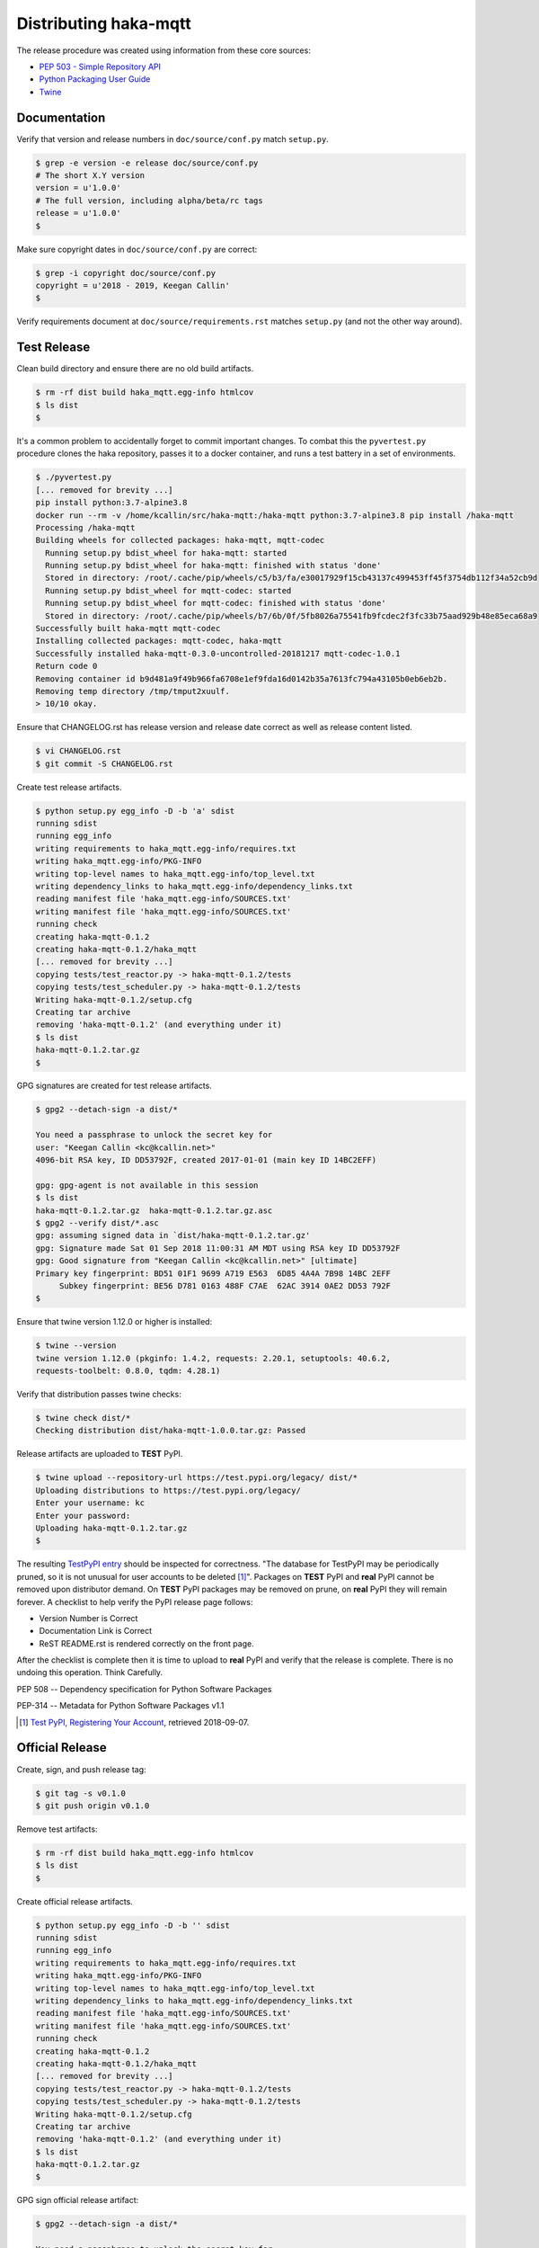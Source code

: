=======================
Distributing haka-mqtt
=======================

The release procedure was created using information from these core sources:

* `PEP 503 - Simple Repository API <https://www.python.org/dev/peps/pep-0503/>`_
* `Python Packaging User Guide <https://packaging.python.org/>`_
* `Twine <https://pypi.org/project/twine/>`_


Documentation
===============

Verify that version and release numbers in ``doc/source/conf.py`` match
``setup.py``.

.. code-block:: bash

    $ grep -e version -e release doc/source/conf.py
    # The short X.Y version
    version = u'1.0.0'
    # The full version, including alpha/beta/rc tags
    release = u'1.0.0'
    $


Make sure copyright dates in ``doc/source/conf.py`` are correct:

.. code-block:: bash

    $ grep -i copyright doc/source/conf.py
    copyright = u'2018 - 2019, Keegan Callin'
    $


Verify requirements document at ``doc/source/requirements.rst`` matches
``setup.py`` (and not the other way around).


Test Release
===============

Clean build directory and ensure there are no old build artifacts.

.. code-block:: none

    $ rm -rf dist build haka_mqtt.egg-info htmlcov
    $ ls dist
    $

It's a common problem to accidentally forget to commit important
changes.  To combat this the ``pyvertest.py`` procedure clones the haka
repository, passes it to a docker container, and runs a test battery in
a set of environments.

.. code-block:: none

    $ ./pyvertest.py
    [... removed for brevity ...]
    pip install python:3.7-alpine3.8
    docker run --rm -v /home/kcallin/src/haka-mqtt:/haka-mqtt python:3.7-alpine3.8 pip install /haka-mqtt
    Processing /haka-mqtt
    Building wheels for collected packages: haka-mqtt, mqtt-codec
      Running setup.py bdist_wheel for haka-mqtt: started
      Running setup.py bdist_wheel for haka-mqtt: finished with status 'done'
      Stored in directory: /root/.cache/pip/wheels/c5/b3/fa/e30017929f15cb43137c499453ff45f3754db112f34a52cb9d
      Running setup.py bdist_wheel for mqtt-codec: started
      Running setup.py bdist_wheel for mqtt-codec: finished with status 'done'
      Stored in directory: /root/.cache/pip/wheels/b7/6b/0f/5fb8026a75541fb9fcdec2f3fc33b75aad929b48e85eca68a9
    Successfully built haka-mqtt mqtt-codec
    Installing collected packages: mqtt-codec, haka-mqtt
    Successfully installed haka-mqtt-0.3.0-uncontrolled-20181217 mqtt-codec-1.0.1
    Return code 0
    Removing container id b9d481a9f49b966fa6708e1ef9fda16d0142b35a7613fc794a43105b0eb6eb2b.
    Removing temp directory /tmp/tmput2xuulf.
    > 10/10 okay.


Ensure that CHANGELOG.rst has release version and release date correct
as well as release content listed.

.. code-block:: bash

    $ vi CHANGELOG.rst
    $ git commit -S CHANGELOG.rst


Create test release artifacts.

.. code-block:: none

    $ python setup.py egg_info -D -b 'a' sdist
    running sdist
    running egg_info
    writing requirements to haka_mqtt.egg-info/requires.txt
    writing haka_mqtt.egg-info/PKG-INFO
    writing top-level names to haka_mqtt.egg-info/top_level.txt
    writing dependency_links to haka_mqtt.egg-info/dependency_links.txt
    reading manifest file 'haka_mqtt.egg-info/SOURCES.txt'
    writing manifest file 'haka_mqtt.egg-info/SOURCES.txt'
    running check
    creating haka-mqtt-0.1.2
    creating haka-mqtt-0.1.2/haka_mqtt
    [... removed for brevity ...]
    copying tests/test_reactor.py -> haka-mqtt-0.1.2/tests
    copying tests/test_scheduler.py -> haka-mqtt-0.1.2/tests
    Writing haka-mqtt-0.1.2/setup.cfg
    Creating tar archive
    removing 'haka-mqtt-0.1.2' (and everything under it)
    $ ls dist
    haka-mqtt-0.1.2.tar.gz
    $


GPG signatures are created for test release artifacts.

.. code-block:: none

    $ gpg2 --detach-sign -a dist/*

    You need a passphrase to unlock the secret key for
    user: "Keegan Callin <kc@kcallin.net>"
    4096-bit RSA key, ID DD53792F, created 2017-01-01 (main key ID 14BC2EFF)

    gpg: gpg-agent is not available in this session
    $ ls dist
    haka-mqtt-0.1.2.tar.gz  haka-mqtt-0.1.2.tar.gz.asc
    $ gpg2 --verify dist/*.asc
    gpg: assuming signed data in `dist/haka-mqtt-0.1.2.tar.gz'
    gpg: Signature made Sat 01 Sep 2018 11:00:31 AM MDT using RSA key ID DD53792F
    gpg: Good signature from "Keegan Callin <kc@kcallin.net>" [ultimate]
    Primary key fingerprint: BD51 01F1 9699 A719 E563  6D85 4A4A 7B98 14BC 2EFF
         Subkey fingerprint: BE56 D781 0163 488F C7AE  62AC 3914 0AE2 DD53 792F
    $


.. https://packaging.python.org/guides/making-a-pypi-friendly-readme/#validating-restructuredtext-markup
   (Retrieved 2018-11-28)

Ensure that twine version 1.12.0 or higher is installed:

.. code-block:: none

    $ twine --version
    twine version 1.12.0 (pkginfo: 1.4.2, requests: 2.20.1, setuptools: 40.6.2,
    requests-toolbelt: 0.8.0, tqdm: 4.28.1)


Verify that distribution passes twine checks:

.. code-block:: none

    $ twine check dist/*
    Checking distribution dist/haka-mqtt-1.0.0.tar.gz: Passed


Release artifacts are uploaded to **TEST** PyPI.

.. code-block:: none

    $ twine upload --repository-url https://test.pypi.org/legacy/ dist/*
    Uploading distributions to https://test.pypi.org/legacy/
    Enter your username: kc
    Enter your password:
    Uploading haka-mqtt-0.1.2.tar.gz
    $


The resulting `TestPyPI entry <https://test.pypi.org/project/haka-mqtt/>`_
should be inspected for correctness.  "The database for TestPyPI may be
periodically pruned, so it is not unusual for user accounts to be
deleted [#]_".  Packages on **TEST** PyPI and **real** PyPI cannot be
removed upon distributor demand.  On **TEST** PyPI packages may be
removed on prune, on **real** PyPI they will remain forever.  A
checklist to help verify the PyPI release page follows:

* Version Number is Correct
* Documentation Link is Correct
* ReST README.rst is rendered correctly on the front page.


After the checklist is complete then it is time to upload to **real**
PyPI and verify that the release is complete.  There is no undoing
this operation.  Think Carefully.


PEP 508 -- Dependency specification for Python Software Packages

PEP-314 -- Metadata for Python Software Packages v1.1

.. [#] `Test PyPI, Registering Your Account <https://packaging.python.org/guides/using-testpypi/#registering-your-account>`_,
       retrieved 2018-09-07.

Official Release
=================

Create, sign, and push release tag:

.. code-block:: bash

    $ git tag -s v0.1.0
    $ git push origin v0.1.0


Remove test artifacts:

.. code-block:: bash

    $ rm -rf dist build haka_mqtt.egg-info htmlcov
    $ ls dist
    $


Create official release artifacts.

.. code-block:: none

    $ python setup.py egg_info -D -b '' sdist
    running sdist
    running egg_info
    writing requirements to haka_mqtt.egg-info/requires.txt
    writing haka_mqtt.egg-info/PKG-INFO
    writing top-level names to haka_mqtt.egg-info/top_level.txt
    writing dependency_links to haka_mqtt.egg-info/dependency_links.txt
    reading manifest file 'haka_mqtt.egg-info/SOURCES.txt'
    writing manifest file 'haka_mqtt.egg-info/SOURCES.txt'
    running check
    creating haka-mqtt-0.1.2
    creating haka-mqtt-0.1.2/haka_mqtt
    [... removed for brevity ...]
    copying tests/test_reactor.py -> haka-mqtt-0.1.2/tests
    copying tests/test_scheduler.py -> haka-mqtt-0.1.2/tests
    Writing haka-mqtt-0.1.2/setup.cfg
    Creating tar archive
    removing 'haka-mqtt-0.1.2' (and everything under it)
    $ ls dist
    haka-mqtt-0.1.2.tar.gz
    $


GPG sign official release artifact:

.. code-block:: none

    $ gpg2 --detach-sign -a dist/*

    You need a passphrase to unlock the secret key for
    user: "Keegan Callin <kc@kcallin.net>"
    4096-bit RSA key, ID DD53792F, created 2017-01-01 (main key ID 14BC2EFF)

    gpg: gpg-agent is not available in this session
    $ ls dist
    haka-mqtt-0.1.2.tar.gz  haka-mqtt-0.1.2.tar.gz.asc
    $ gpg2 --verify dist/*.asc
    gpg: assuming signed data in `dist/haka-mqtt-0.1.2.tar.gz'
    gpg: Signature made Sat 01 Sep 2018 11:00:31 AM MDT using RSA key ID DD53792F
    gpg: Good signature from "Keegan Callin <kc@kcallin.net>" [ultimate]
    Primary key fingerprint: BD51 01F1 9699 A719 E563  6D85 4A4A 7B98 14BC 2EFF
         Subkey fingerprint: BE56 D781 0163 488F C7AE  62AC 3914 0AE2 DD53 792F
    $


The access credentials in `~/.pypirc` contains the username/password
that twine uses for PyPI.

.. code-block:: none

    $ cat ~/.pypirc
    [distutils]
    index-servers =
        pypi

    [pypi]
    username:<XXXXXX>
    password:<XXXXXX>
    $ twine upload dist/*


Distribute Documentation
===========================

Documentation is distributed through
`readthedocs.org <https://haka-mqtt.readthedocs.io/en/latest>`_.  After
a release visit the `haka-mqtt readthedocs project <https://readthedocs.org/projects/haka-mqtt/>`_,
select "Versions" click on "inactive" versions and make sure that the
correct versions are marked as "Active".

The ``haka-mqtt`` project documentation uses
`PlantUML <https://pypi.org/project/plantuml/>`_ to draw diagrams and
this package is not support out-of-the-box by `readthedocs`.  The
project root directory contains a ``.readthedocs.yml`` file to set the
build `readthedocs` build environment to one that supports PlantUML and
bypass the problem.


Increment Version Number
=========================

The release number in `setup.py` has been consumed and should never be
used again.  Take the time to increment the number, commit the change,
then push the change.

.. code-block:: none

    $ vi setup.py
    $ vi doc/source/conf.py
    $ git commit setup.py
    $ git push origin master
